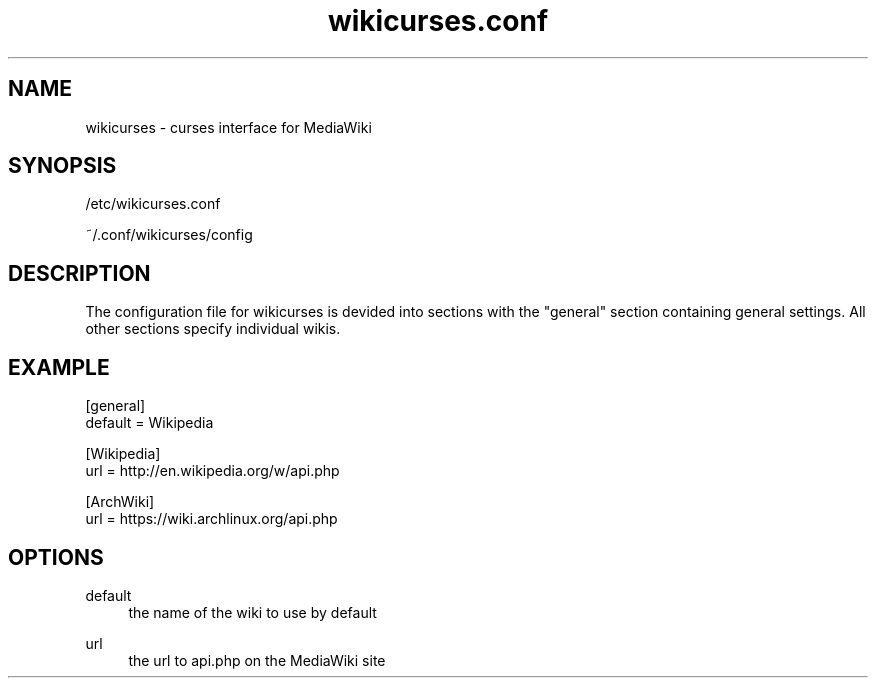 .TH wikicurses.conf 5 2014-10-11
.SH NAME
wikicurses \- curses interface for MediaWiki
.SH SYNOPSIS
/etc/wikicurses.conf

~/.conf/wikicurses/config
.SH DESCRIPTION
The configuration file for wikicurses is devided into sections with the "general" section containing general settings.  All other sections specify individual wikis.
.SH EXAMPLE
.nf
[general]
default = Wikipedia

[Wikipedia]
url = http://en.wikipedia.org/w/api.php

[ArchWiki]
url = https://wiki.archlinux.org/api.php
.SH OPTIONS
.PP
default
.RS 4
the name of the wiki to use by default
.RE
.PP
url
.RS 4
the url to api.php on the MediaWiki site
.RE
